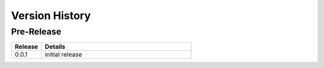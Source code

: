 .. _version_history:


Version History
===============


Pre-Release
-----------

.. csv-table::
   :header: "Release", "Details"
   :widths: 20, 100

   "0.0.1", "initial release"
